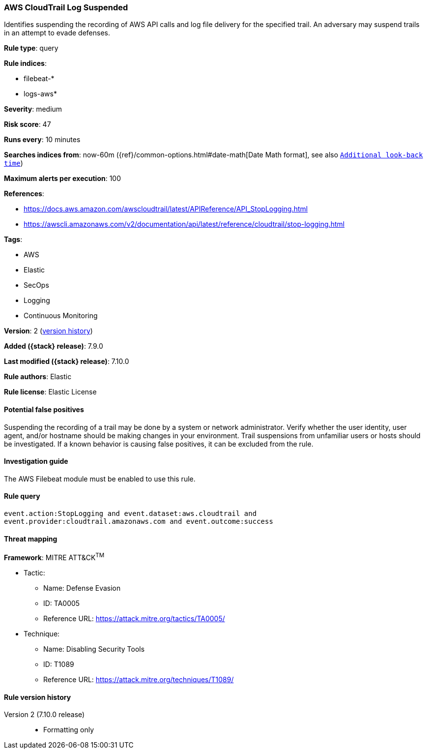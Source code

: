 [[aws-cloudtrail-log-suspended]]
=== AWS CloudTrail Log Suspended

Identifies suspending the recording of AWS API calls and log file delivery for
the specified trail. An adversary may suspend trails in an attempt to evade
defenses.

*Rule type*: query

*Rule indices*:

* filebeat-*
* logs-aws*

*Severity*: medium

*Risk score*: 47

*Runs every*: 10 minutes

*Searches indices from*: now-60m ({ref}/common-options.html#date-math[Date Math format], see also <<rule-schedule, `Additional look-back time`>>)

*Maximum alerts per execution*: 100

*References*:

* https://docs.aws.amazon.com/awscloudtrail/latest/APIReference/API_StopLogging.html
* https://awscli.amazonaws.com/v2/documentation/api/latest/reference/cloudtrail/stop-logging.html

*Tags*:

* AWS
* Elastic
* SecOps
* Logging
* Continuous Monitoring

*Version*: 2 (<<aws-cloudtrail-log-suspended-history, version history>>)

*Added ({stack} release)*: 7.9.0

*Last modified ({stack} release)*: 7.10.0

*Rule authors*: Elastic

*Rule license*: Elastic License

==== Potential false positives

Suspending the recording of a trail may be done by a system or network
administrator. Verify whether the user identity, user agent, and/or hostname
should be making changes in your environment. Trail suspensions from unfamiliar
users or hosts should be investigated. If a known behavior is causing false
positives, it can be excluded from the rule.

==== Investigation guide

The AWS Filebeat module must be enabled to use this rule.

==== Rule query


[source,js]
----------------------------------
event.action:StopLogging and event.dataset:aws.cloudtrail and
event.provider:cloudtrail.amazonaws.com and event.outcome:success
----------------------------------

==== Threat mapping

*Framework*: MITRE ATT&CK^TM^

* Tactic:
** Name: Defense Evasion
** ID: TA0005
** Reference URL: https://attack.mitre.org/tactics/TA0005/
* Technique:
** Name: Disabling Security Tools
** ID: T1089
** Reference URL: https://attack.mitre.org/techniques/T1089/

[[aws-cloudtrail-log-suspended-history]]
==== Rule version history

Version 2 (7.10.0 release)::
* Formatting only

